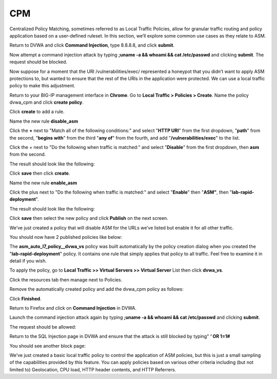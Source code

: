 CPM
---------------------------------------------

Centralized Policy Matching, sometimes referred to as Local Traffic
Policies, allow for granular traffic routing and policy application
based on a user-defined ruleset. In this section, we’ll explore some
common use cases as they relate to ASM.

Return to DVWA and click **Command Injection**, type 8.8.8.8, and click
**submit**.

.. image:: /_static/class2/image20.tiff

Now attempt a command injection attack by typing **;uname -a && whoami
&& cat /etc/passwd** and clicking **submit**. The request should be
blocked.

Now suppose for a moment that the URI /vulnerabilities/exec/ represented
a honeypot that you didn’t want to apply ASM protections to, but wanted
to ensure that the rest of the URIs in the application were protected.
We can use a local traffic policy to make this adjustment.

Return to your BIG-IP management interface in **Chrome**. Go to **Local
Traffic > Policies > Create**. Name the policy dvwa\_cpm and click
**create policy**.

.. image:: /_static/class2/image21.tiff

Click **create** to add a rule.

Name the new rule **disable\_asm**

Click the **+** next to "Match all of the following conditions:" and
select "\ **HTTP URI**\ " from the first dropdown, "\ **path**\ " from
the second, "\ **begins with**\ " from the third "\ **any of**\ " from
the fourth, and add "\ **/vulnerabilities/exec**\ " to the list.

Click the + next to "Do the following when traffic is matched:" and
select "\ **Disable**\ " from the first dropdown, then **asm** from the
second.

The result should look like the following:

.. image:: /_static/class2/image22.tiff

Click **save** then click **create**.

Name the new rule **enable\_asm**

Click the plus next to "Do the following when traffic is matched:" and
select "\ **Enable**\ " then "\ **ASM"**, then
"\ **lab-rapid-deployment**\ ".

The result should look like the following:

.. image:: /_static/class2/image23.tiff

Click **save** then select the new policy and click **Publish** on the
next screen.

We’ve just created a policy that will disable ASM for the URLs we’ve
listed but enable it for all other traffic.

You should now have 2 published policies like below:

.. image:: /_static/class2/image24.tiff

The **asm\_auto\_l7\_policy\_\_dvwa\_vs** policy was built automatically
by the policy creation dialog when you created the
"\ **lab-rapid-deployment**\ " policy. It contains one rule that simply
applies that policy to all traffic. Feel free to examine it in detail if
you wish.

To apply the policy, go to **Local Traffic >> Virtual Servers >> Virtual
Server** List then click **dvwa\_vs**.

Click the resources tab then manage next to Policies.

Remove the automatically created policy and add the dvwa\_cpm policy as
follows:

.. image:: /_static/class2/image25.tiff

Click **Finished**.

Return to Firefox and click on **Command Injection** in DVWA.

Launch the command injection attack again by typing **;uname -a &&
whoami && cat /etc/passwd** and clicking **submit**.

The request should be allowed:

.. image:: /_static/class2/image26.tiff

Return to the SQL Injection page in DVWA and ensure that the attack is
still blocked by typing" **‘ OR 1=1#**

You should see another block page:

.. image:: /_static/class2/image27.tiff

We’ve just created a basic local traffic policy to control the
application of ASM policies, but this is just a small sampling of the
capabilities provided by this feature. You can apply policies based on
various other criteria including (but not limited to) Geolocation, CPU
load, HTTP header contents, and HTTP Referrers.
